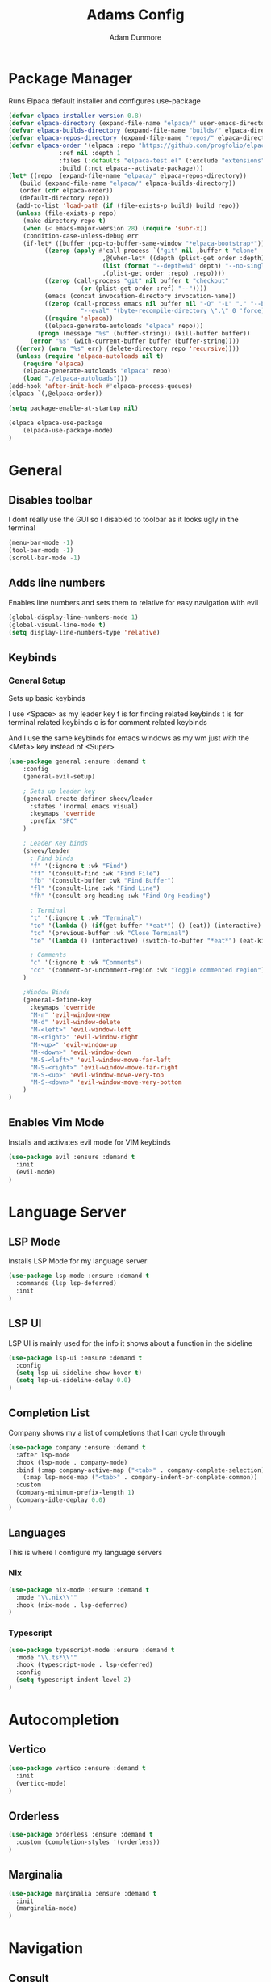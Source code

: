 #+TITLE:Adams Config
#+AUTHOR: Adam Dunmore
#+DESCRIPTION: My Config

* Package Manager
Runs Elpaca default installer and configures use-package
#+begin_src emacs-lisp
  (defvar elpaca-installer-version 0.8)
  (defvar elpaca-directory (expand-file-name "elpaca/" user-emacs-directory))
  (defvar elpaca-builds-directory (expand-file-name "builds/" elpaca-directory))
  (defvar elpaca-repos-directory (expand-file-name "repos/" elpaca-directory))
  (defvar elpaca-order '(elpaca :repo "https://github.com/progfolio/elpaca.git"
				:ref nil :depth 1
				:files (:defaults "elpaca-test.el" (:exclude "extensions"))
				:build (:not elpaca--activate-package)))
  (let* ((repo  (expand-file-name "elpaca/" elpaca-repos-directory))
	 (build (expand-file-name "elpaca/" elpaca-builds-directory))
	 (order (cdr elpaca-order))
	 (default-directory repo))
    (add-to-list 'load-path (if (file-exists-p build) build repo))
    (unless (file-exists-p repo)
      (make-directory repo t)
      (when (< emacs-major-version 28) (require 'subr-x))
      (condition-case-unless-debug err
	  (if-let* ((buffer (pop-to-buffer-same-window "*elpaca-bootstrap*"))
		    ((zerop (apply #'call-process `("git" nil ,buffer t "clone"
						    ,@(when-let* ((depth (plist-get order :depth)))
							(list (format "--depth=%d" depth) "--no-single-branch"))
						    ,(plist-get order :repo) ,repo))))
		    ((zerop (call-process "git" nil buffer t "checkout"
					  (or (plist-get order :ref) "--"))))
		    (emacs (concat invocation-directory invocation-name))
		    ((zerop (call-process emacs nil buffer nil "-Q" "-L" "." "--batch"
					  "--eval" "(byte-recompile-directory \".\" 0 'force)")))
		    ((require 'elpaca))
		    ((elpaca-generate-autoloads "elpaca" repo)))
	      (progn (message "%s" (buffer-string)) (kill-buffer buffer))
	    (error "%s" (with-current-buffer buffer (buffer-string))))
	((error) (warn "%s" err) (delete-directory repo 'recursive))))
    (unless (require 'elpaca-autoloads nil t)
      (require 'elpaca)
      (elpaca-generate-autoloads "elpaca" repo)
      (load "./elpaca-autoloads")))
  (add-hook 'after-init-hook #'elpaca-process-queues)
  (elpaca `(,@elpaca-order))

  (setq package-enable-at-startup nil)

  (elpaca elpaca-use-package
      (elpaca-use-package-mode)
  )
#+end_src

* General
** Disables toolbar
I dont really use the GUI so I disabled to toolbar as it looks ugly in the terminal
#+begin_src emacs-lisp
  (menu-bar-mode -1)
  (tool-bar-mode -1)
  (scroll-bar-mode -1)
#+end_src

** Adds line numbers
Enables line numbers and sets them to relative for easy navigation with evil
#+begin_src emacs-lisp
  (global-display-line-numbers-mode 1)
  (global-visual-line-mode t)
  (setq display-line-numbers-type 'relative)
#+end_src

** Keybinds
*** General Setup
Sets up basic keybinds

I use <Space> as my leader key
f is for finding related keybinds
t is for terminal related keybinds
c is for comment related keybinds

And I use the same keybinds for emacs windows as my wm just with the <Meta> key instead of <Super>
#+begin_src emacs-lisp
  (use-package general :ensure :demand t
      :config
      (general-evil-setup)

      ; Sets up leader key
      (general-create-definer sheev/leader
        :states '(normal emacs visual)
        :keymaps 'override
        :prefix "SPC"
      )

      ; Leader Key binds
      (sheev/leader
        ; Find binds
        "f" '(:ignore t :wk "Find")
        "ff" '(consult-find :wk "Find File")
        "fb" '(consult-buffer :wk "Find Buffer")
        "fl" '(consult-line :wk "Find Line")
        "fh" '(consult-org-heading :wk "Find Org Heading")

        ; Terminal
        "t" '(:ignore t :wk "Terminal")
        "to" '(lambda () (if(get-buffer "*eat*") () (eat)) (interactive) (switch-to-buffer "*eat*") :wk "Open Terminal")
        "tc" '(previous-buffer :wk "Close Terminal")
        "te" '(lambda () (interactive) (switch-to-buffer "*eat*") (eat-kill-process) (kill-buffer "*eat*") :wk "Kill Terminal")

        ; Comments
        "c" '(:ignore t :wk "Comments")
        "cc" '(comment-or-uncomment-region :wk "Toggle commented region") ;
      )

      ;Window Binds
      (general-define-key
        :keymaps 'override
        "M-n" 'evil-window-new
        "M-d" 'evil-window-delete
        "M-<left>" 'evil-window-left
        "M-<right>" 'evil-window-right
        "M-<up>" 'evil-window-up
        "M-<down>" 'evil-window-down
        "M-S-<left>" 'evil-window-move-far-left
        "M-S-<right>" 'evil-window-move-far-right 
        "M-S-<up>" 'evil-window-move-very-top
        "M-S-<down>" 'evil-window-move-very-bottom
      )
  )
 #+end_src

** Enables Vim Mode
Installs and activates evil mode for VIM keybinds
#+begin_src emacs-lisp
  (use-package evil :ensure :demand t
    :init
    (evil-mode)
  )
#+end_src

* Language Server
** LSP Mode
Installs LSP Mode for my language server
#+begin_src emacs-lisp
  (use-package lsp-mode :ensure :demand t
    :commands (lsp lsp-deferred)
    :init
  )
#+end_src

** LSP UI
LSP UI is mainly used for the info it shows about a function in the sideline
#+begin_src emacs-lisp
  (use-package lsp-ui :ensure :demand t
    :config
    (setq lsp-ui-sideline-show-hover t)
    (setq lsp-ui-sideline-delay 0.0)
  )
#+end_src

** Completion List
Company shows my a list of completions that I can cycle through
#+begin_src emacs-lisp
  (use-package company :ensure :demand t
    :after lsp-mode
    :hook (lsp-mode . company-mode)
    :bind (:map company-active-map ("<tab>" . company-complete-selection))
	  (:map lsp-mode-map ("<tab>" . company-indent-or-complete-common))
    :custom
    (company-minimum-prefix-length 1)
    (company-idle-deplay 0.0)
  )
#+end_src

** Languages
This is where I configure my language servers
*** Nix
#+begin_src emacs-lisp
  (use-package nix-mode :ensure :demand t
    :mode "\\.nix\\'"
    :hook (nix-mode . lsp-deferred)
  ) 
#+end_src

*** Typescript
#+begin_src emacs-lisp
  (use-package typescript-mode :ensure :demand t
    :mode "\\.ts*\\'"
    :hook (typescript-mode . lsp-deferred)
    :config
    (setq typescript-indent-level 2)
  )
#+end_src
* Autocompletion
** Vertico
#+begin_src emacs-lisp
  (use-package vertico :ensure :demand t
    :init
    (vertico-mode)
  )
#+end_src

** Orderless
#+begin_src emacs-lisp
  (use-package orderless :ensure :demand t
    :custom (completion-styles '(orderless))
  )
#+end_src

** Marginalia
#+begin_src emacs-lisp
  (use-package marginalia :ensure :demand t
    :init
    (marginalia-mode)
  )
#+end_src

* Navigation
** Consult
#+begin_src emacs-lisp
  (use-package consult :ensure :demand t)
#+end_src

* Theme
** Nord
#+begin_src emacs-lisp
  (use-package nord-theme :ensure :demand t
    :config
    (load-theme 'nord t)
  ) 

#+end_src
** Icons
#+begin_src emacs-lisp
  (use-package nerd-icons :ensure :demand t
   :custom 
   (nerd-icons-font-family "octicon")
  )
#+end_src

* Terminal
#+begin_src emacs-lisp
  (use-package eat :ensure :demand t)
#+end_src

* Org Mode
#+begin_src emacs-lisp
  (set-face-attribute 'org-block-begin-line nil :foreground (face-attribute 'default :background))
  (set-face-attribute 'org-block-end-line nil :foreground (face-attribute 'default :background))
  (set-face-attribute 'org-block nil :background "#262C38")

  (custom-theme-set-faces
    'user
    `(org-level-1 ((t (:height 1.5))))
    `(org-level-2 ((t (:height 1.25))))
    `(org-level-3 ((t (:height 1.0))))
  )
  (use-package org)
  (add-hook 'org-mode-hook 'org-indent-mode)
  (use-package org-bullets :ensure :demand t
    :config
    (add-hook 'org-mode-hook (lambda () (org-bullets-mode 1)))
  )
#+end_src

* Dashboard
** Dashoboard Setup
 #+begin_src emacs-lisp
   (use-package dashboard :ensure :demand t
     :init
     (setq initial-buffer-choice 'dashboard-open)
     (setq dashboard-banner-logo-title "Sheev's Emacs")
     (setq dashboard-center-content t)
     (setq dashboard-display-icons-p t)
     (setq dashboard-icon-type 'nerd-icons)
     (setq dashboard-set-file-icons t)
     (dashboard-setup-startup-hook)
     (add-hook 'dashboard-mode-hook (lambda () (evil-insert-state)))
   )
 #+end_src
** Dashboard LS
#+begin_src emacs-lisp
  (use-package dashboard-ls :ensure :demand t
   :config
   (setq dashboard-items '((ls-files . 5) (recents . 5)))
   (setq dashboard-item-shortcuts '((ls-files . "d") (recents . "r")))
  )
#+end_src

* Modeline
** MoodLine
#+begin_src emacs-lisp
  (use-package mood-line :ensure :demand t
    :config
    (setq mood-line-glyph-alist mood-line-glyphs-unicode)
    (setq mood-line-format (mood-line-defformat
      :left
      ( ( (mood-line-segment-buffer-name) . "   " ) ( (mood-line-segment-cursor-position) .  " ")  )
      :right
      ( ( (mood-line-segment-encoding) . "   "  ) ( (mood-line-segment-vc) . "   " ) ( (mood-line-segment-misc-info) . "   " ) )
    ))
    (mood-line-mode)
  )
#+end_src

